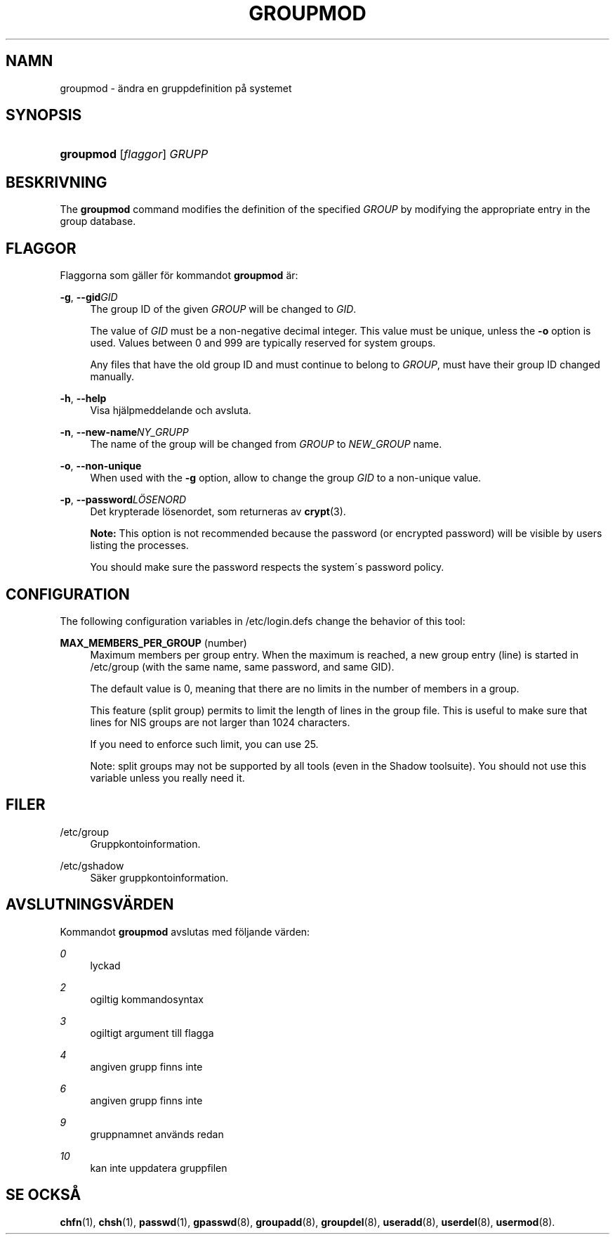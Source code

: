 '\" t
.\"     Title: groupmod
.\"    Author: [FIXME: author] [see http://docbook.sf.net/el/author]
.\" Generator: DocBook XSL Stylesheets v1.75.1 <http://docbook.sf.net/>
.\"      Date: 24-07-2009
.\"    Manual: Systemhanteringskommandon
.\"    Source: Systemhanteringskommandon
.\"  Language: Swedish
.\"
.TH "GROUPMOD" "8" "24-07-2009" "Systemhanteringskommandon" "Systemhanteringskommandon"
.\" -----------------------------------------------------------------
.\" * set default formatting
.\" -----------------------------------------------------------------
.\" disable hyphenation
.nh
.\" disable justification (adjust text to left margin only)
.ad l
.\" -----------------------------------------------------------------
.\" * MAIN CONTENT STARTS HERE *
.\" -----------------------------------------------------------------
.SH "NAMN"
groupmod \- \(:andra en gruppdefinition p\(oa systemet
.SH "SYNOPSIS"
.HP \w'\fBgroupmod\fR\ 'u
\fBgroupmod\fR [\fIflaggor\fR] \fIGRUPP\fR
.SH "BESKRIVNING"
.PP
The
\fBgroupmod\fR
command modifies the definition of the specified
\fIGROUP\fR
by modifying the appropriate entry in the group database\&.
.SH "FLAGGOR"
.PP
Flaggorna som g\(:aller f\(:or kommandot
\fBgroupmod\fR
\(:ar:
.PP
\fB\-g\fR, \fB\-\-gid\fR\fIGID\fR
.RS 4
The group ID of the given
\fIGROUP\fR
will be changed to
\fIGID\fR\&.
.sp
The value of
\fIGID\fR
must be a non\-negative decimal integer\&. This value must be unique, unless the
\fB\-o\fR
option is used\&. Values between 0 and 999 are typically reserved for system groups\&.
.sp
Any files that have the old group ID and must continue to belong to
\fIGROUP\fR, must have their group ID changed manually\&.
.RE
.PP
\fB\-h\fR, \fB\-\-help\fR
.RS 4
Visa hj\(:alpmeddelande och avsluta\&.
.RE
.PP
\fB\-n\fR, \fB\-\-new\-name\fR\fINY_GRUPP\fR
.RS 4
The name of the group will be changed from
\fIGROUP\fR
to
\fINEW_GROUP\fR
name\&.
.RE
.PP
\fB\-o\fR, \fB\-\-non\-unique\fR
.RS 4
When used with the
\fB\-g\fR
option, allow to change the group
\fIGID\fR
to a non\-unique value\&.
.RE
.PP
\fB\-p\fR, \fB\-\-password\fR\fIL\(:OSENORD\fR
.RS 4
Det krypterade l\(:osenordet, som returneras av
\fBcrypt\fR(3)\&.
.sp

\fBNote:\fR
This option is not recommended because the password (or encrypted password) will be visible by users listing the processes\&.
.sp
You should make sure the password respects the system\'s password policy\&.
.RE
.SH "CONFIGURATION"
.PP
The following configuration variables in
/etc/login\&.defs
change the behavior of this tool:
.PP
\fBMAX_MEMBERS_PER_GROUP\fR (number)
.RS 4
Maximum members per group entry\&. When the maximum is reached, a new group entry (line) is started in
/etc/group
(with the same name, same password, and same GID)\&.
.sp
The default value is 0, meaning that there are no limits in the number of members in a group\&.
.sp
This feature (split group) permits to limit the length of lines in the group file\&. This is useful to make sure that lines for NIS groups are not larger than 1024 characters\&.
.sp
If you need to enforce such limit, you can use 25\&.
.sp
Note: split groups may not be supported by all tools (even in the Shadow toolsuite)\&. You should not use this variable unless you really need it\&.
.RE
.SH "FILER"
.PP
/etc/group
.RS 4
Gruppkontoinformation\&.
.RE
.PP
/etc/gshadow
.RS 4
S\(:aker gruppkontoinformation\&.
.RE
.SH "AVSLUTNINGSV\(:ARDEN"
.PP
Kommandot
\fBgroupmod\fR
avslutas med f\(:oljande v\(:arden:
.PP
\fI0\fR
.RS 4
lyckad
.RE
.PP
\fI2\fR
.RS 4
ogiltig kommandosyntax
.RE
.PP
\fI3\fR
.RS 4
ogiltigt argument till flagga
.RE
.PP
\fI4\fR
.RS 4
angiven grupp finns inte
.RE
.PP
\fI6\fR
.RS 4
angiven grupp finns inte
.RE
.PP
\fI9\fR
.RS 4
gruppnamnet anv\(:ands redan
.RE
.PP
\fI10\fR
.RS 4
kan inte uppdatera gruppfilen
.RE
.SH "SE OCKS\(oA"
.PP
\fBchfn\fR(1),
\fBchsh\fR(1),
\fBpasswd\fR(1),
\fBgpasswd\fR(8),
\fBgroupadd\fR(8),
\fBgroupdel\fR(8),
\fBuseradd\fR(8),
\fBuserdel\fR(8),
\fBusermod\fR(8)\&.
